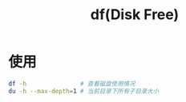 :PROPERTIES:
:ID:       7479e24e-0363-42a7-8fd9-be48b8be354c
:END:
#+title: df(Disk Free)
#+LAST_MODIFIED: 2025-03-08 18:02:41


* 使用
#+begin_src bash
df -h               # 查看磁盘使用情况
du -h --max-depth=1 # 当前目录下所有子目录大小
#+end_src
